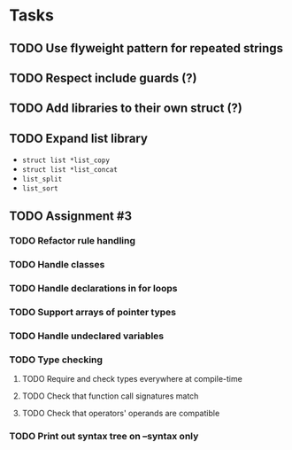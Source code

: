 * Tasks
** TODO Use flyweight pattern for repeated strings
** TODO Respect include guards (?)
** TODO Add libraries to their own struct (?)
** TODO Expand list library
- =struct list *list_copy=
- =struct list *list_concat=
- =list_split=
- =list_sort=
** TODO Assignment #3
*** TODO Refactor rule handling
*** TODO Handle classes
*** TODO Handle declarations in for loops
*** TODO Support arrays of pointer types
*** TODO Handle undeclared variables
*** TODO Type checking
**** TODO Require and check types everywhere at compile-time
**** TODO Check that function call signatures match
**** TODO Check that operators' operands are compatible
*** TODO Print out syntax tree on --syntax only
